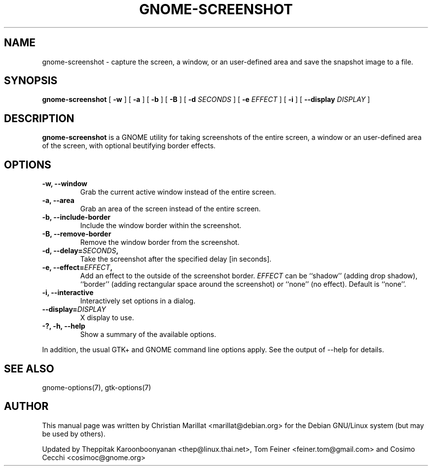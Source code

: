 .\\" auto-generated by docbook2man-spec $Revision: 1.1 $
.TH "GNOME-SCREENSHOT" "1" "June 28, 2009" "" ""
.SH NAME
gnome-screenshot \- capture the screen, a window, or an user-defined area and save the snapshot image to a file.
.SH SYNOPSIS
.sp
\fBgnome-screenshot\fR [ \fB-w\fR ]  [ \fB-a\fR ]  [ \fB-b\fR ]  [ \fB-B\fR ]  [ \fB-d \fISECONDS\fB \fR ]  [ \fB-e \fIEFFECT\fB \fR ]  [ \fB-i\fR ]  [ \fB--display \fIDISPLAY\fB \fR ] 
.SH "DESCRIPTION"
.PP
\fBgnome-screenshot\fR is a GNOME utility for taking
screenshots of the entire screen, a window or an user-defined area of the screen, with optional beutifying
border effects.
.SH "OPTIONS"
.TP
\fB-w, --window\fR
Grab the current active window instead of the entire
screen.
.TP
\fB-a, --area\fR
Grab an area of the screen instead of the entire screen.
.TP
\fB-b, --include-border\fR
Include the window border within the screenshot.
.TP
\fB-B, --remove-border\fR
Remove the window border from the screenshot.
.TP
\fB-d, --delay=\fISECONDS\fB,\fR
Take the screenshot after the specified delay [in seconds].
.TP
\fB-e, --effect=\fIEFFECT\fB,\fR
Add an effect to the outside of the screenshot border.
\fIEFFECT\fR can be ``shadow'' 
(adding drop shadow), ``border'' (adding rectangular
space around the screenshot) or ``none'' (no effect).
Default is ``none''.
.TP
\fB-i, --interactive\fR
Interactively set options in a dialog.
.TP
\fB--display=\fIDISPLAY\fB\fR
X display to use.
.TP
\fB-?, -h, --help\fR
Show a summary of the available options.
.PP
In addition, the usual GTK+ and GNOME command line options apply.
See the output of --help for details.
.PP
.SH "SEE ALSO"
.PP
gnome-options(7), gtk-options(7)
.SH "AUTHOR"
.PP
This manual page was written by Christian Marillat <marillat@debian.org> for
the Debian GNU/Linux system (but may be used by others).
.PP
Updated by Theppitak Karoonboonyanan
<thep@linux.thai.net>, Tom Feiner <feiner.tom@gmail.com> and Cosimo Cecchi <cosimoc@gnome.org>
